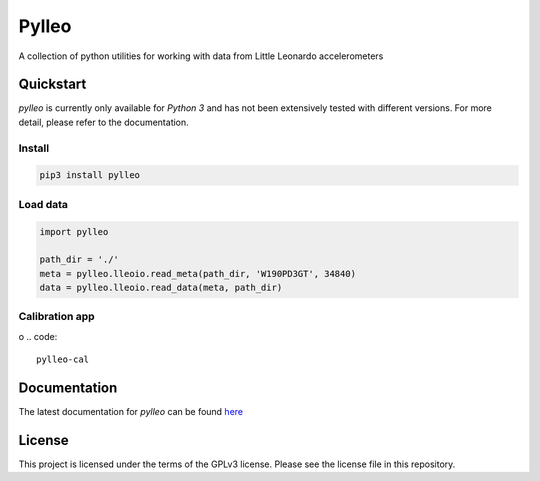 Pylleo
======

|Documentation Status|_

A collection of python utilities for working with data from Little
Leonardo accelerometers

Quickstart
----------
`pylleo` is currently only available for `Python 3` and has not been
extensively tested with different versions. For more detail, please refer to
the documentation.

Install
~~~~~~~

.. code::

    pip3 install pylleo

Load data
~~~~~~~~~

.. code:: python

    import pylleo

    path_dir = './'
    meta = pylleo.lleoio.read_meta(path_dir, 'W190PD3GT', 34840)
    data = pylleo.lleoio.read_data(meta, path_dir)

Calibration app
~~~~~~~~~~~~~~~
o
.. code::

    pylleo-cal


Documentation
-------------
The latest documentation for `pylleo` can be found
here_

.. _here: `Documentation Status`_
.. |Documentation Status| image:: https://readthedocs.org/projects/pylleo/badge/?version=latest
.. _Documentation Status: http://pylleo.readthedocs.io/en/latest/?badge=latest

License
-------
This project is licensed under the terms of the GPLv3 license. Please see the
license file in this repository.
